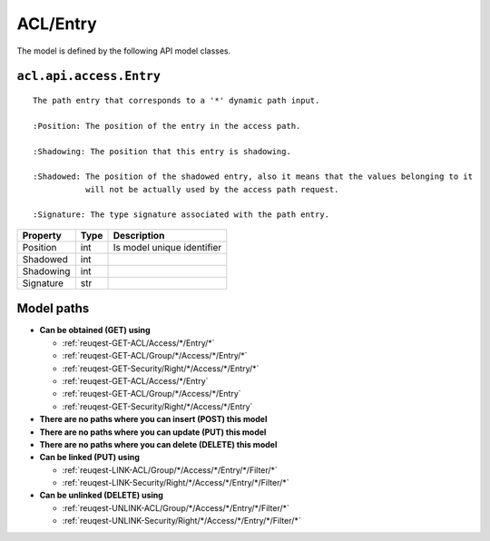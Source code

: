 .. _model-ACL/Entry:

**ACL/Entry**
==========================================================

The model is defined by the following API model classes.

.. _entity-acl.api.access.Entry:

``acl.api.access.Entry``
-------------------------------------------------------------------
::

   The path entry that corresponds to a '*' dynamic path input.
   
   :Position: The position of the entry in the access path.
   
   :Shadowing: The position that this entry is shadowing.
   
   :Shadowed: The position of the shadowed entry, also it means that the values belonging to it 
              will not be actually used by the access path request.
              
   :Signature: The type signature associated with the path entry.



+-----------+------+----------------------------+
|  Property | Type |         Description        |
+===========+======+============================+
| Position  | int  | Is model unique identifier |
+-----------+------+----------------------------+
| Shadowed  | int  |                            |
+-----------+------+----------------------------+
| Shadowing | int  |                            |
+-----------+------+----------------------------+
| Signature | str  |                            |
+-----------+------+----------------------------+





**Model paths**
-------------------------------------------------
* **Can be obtained (GET) using**

  * :ref:`reuqest-GET-ACL/Access/*/Entry/*`
  * :ref:`reuqest-GET-ACL/Group/*/Access/*/Entry/*`
  * :ref:`reuqest-GET-Security/Right/*/Access/*/Entry/*`
  * :ref:`reuqest-GET-ACL/Access/*/Entry`
  * :ref:`reuqest-GET-ACL/Group/*/Access/*/Entry`
  * :ref:`reuqest-GET-Security/Right/*/Access/*/Entry`
* **There are no paths where you can insert (POST) this model**
* **There are no paths where you can update (PUT) this model**
* **There are no paths where you can delete (DELETE) this model**
* **Can be linked (PUT) using**

  * :ref:`reuqest-LINK-ACL/Group/*/Access/*/Entry/*/Filter/*`
  * :ref:`reuqest-LINK-Security/Right/*/Access/*/Entry/*/Filter/*`
* **Can be unlinked (DELETE) using**

  * :ref:`reuqest-UNLINK-ACL/Group/*/Access/*/Entry/*/Filter/*`
  * :ref:`reuqest-UNLINK-Security/Right/*/Access/*/Entry/*/Filter/*`